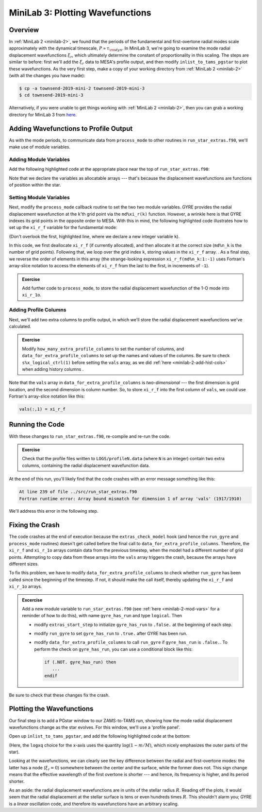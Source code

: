 .. _minilab-3:

*********************************
MiniLab 3: Plotting Wavefunctions
*********************************

Overview
========

In :ref:`MiniLab 2 <minilab-2>`, we found that the periods of the
fundamental and first-overtone radial modes scale approximately with
the dynamical timescale, :math:`P \propto \tau_{\rm dyn}`. In MiniLab
3, we're going to examine the mode radial displacement wavefunctions
:math:`\xi_{r}`, which ultimately determine the constant of
proportionality in this scaling. The steps are similar to before:
first we'll add the :math:`\xi_{r}` data to MESA's profile output, and
then modify ``inlist_to_tams_pgstar`` to plot these wavefunctions. As
the very first step, make a copy of your working directory from
:ref:`MiniLab 2 <minilab-2>` (with all the changes you have made):

.. code-block:: console

   $ cp -a townsend-2019-mini-2 townsend-2019-mini-3
   $ cd townsend-2019-mini-3

Alternatively, if you were unable to get things working with
:ref:`MiniLab 2 <minilab-2>`, then you can grab a working directory
for MiniLab 3 from `here
<http://www.astro.wisc.edu/~townsend/resource/teaching/mesa-summer-school-2019/townsend-2019-mini-3.tar.gz>`__.

Adding Wavefunctions to Profile Output
======================================

As with the mode periods, to communicate data from ``process_mode`` to
other routines in ``run_star_extras.f90``, we'll make use of module
variables.

Adding Module Variables
-----------------------

Add the following highlighted code at the appropriate place near the
top of ``run_star_extras.f90``:

.. code-block:: fortran
    :emphasize-lines: 8-

    ! >>> Insert module variables below

    ! Periods of fundamental and first overtone

    real(dp), save :: period_f
    real(dp), save :: period_1o

    ! Displacement wavefunctions of F and 1-O modes

    real(dp), allocatable, save :: xi_r_f(:)
    real(dp), allocatable, save :: xi_r_1o(:)

Note that we declare the variables as allocatable arrays --- that's
because the displacement wavefunctions are functions of position
within the star.

Setting Module Variables
------------------------

Next, modify the ``process_mode`` callback routine to set the two two
module variables. GYRE provides the radial displacement wavefunction
at the ``k``'th grid point via the ``md%xi_r(k)`` function. However, a
wrinkle here is that GYRE indexes its grid points in the opposite
order to MESA. With this in mind, the following highlighted code
illustrates how to set up the ``xi_r_f`` variable for the fundamental
mode:

.. code-block:: fortran
      :emphasize-lines: 1,14-

      integer :: k

      ! Print out radial order and frequency

      print *, 'Found mode: radial order, frequency = ', &
           md%n_pg, REAL(md%freq('HZ'))

      ! If this is the F mode, store the period

      if (md%n_pg == 1) then
         period_f = 1. / (3600.*REAL(md%freq('HZ')))
      end if

      ! If this is the F mode, store the displacement wavefunction

      if (md%n_pg == 1) then

         if (allocated(xi_r_f)) deallocate(xi_r_f)
         allocate(xi_r_f(md%n_k))

         do k = 1, md%n_k
            xi_r_f(k) = md%xi_r(k)
         end do

	 xi_r_f = xi_r_f(md%n_k:1:-1)

      end if


(Don't overlook the first, highlighted line, where we declare a new
integer variable ``k``).

In this code, we first deallocate ``xi_r_f`` (if currently allocated),
and then allocate it at the correct size (``md%n_k`` is the number of
grid points). Following that, we loop over the grid index ``k``,
storing values in the ``xi_r_f`` array. . As a final step, we reverse
the order of elements in this array (the strange-looking expression
``xi_r_f(md%n_k:1:-1)`` uses Fortran's array-slice notation to access
the elements of ``xi_r_f`` from the last to the first, in increments
of ``-1``).

.. admonition:: Exercise
      
   Add further code to ``process_mode``, to store the radial
   displacement wavefunction of the 1-O mode into ``xi_r_1o``.
   
Adding Profile Columns
----------------------

Next, we'll add two extra columns to profile output, in which we'll
store the radial displacement wavefunctions we've calculated.

.. admonition:: Exercise

   Modify ``how_many_extra_profile_columns`` to set the number of
   columns, and ``data_for_extra_profile_columns`` to set up the names
   and values of the columns. Be sure to check ``s%x_logical_ctrl(1)``
   before setting the ``vals`` array, as we did :ref:`here
   <minilab-2-add-hist-cols>` when adding history columns .

Note that the ``vals`` array in ``data_for_extra_profile_columns`` is
*two-dimensional* --- the first dimension is grid location, and the
second dimension is column number. So, to store ``xi_r_f`` into the
first column of ``vals``, we could use Fortran's array-slice notation
like this:

.. code-block:: fortran

   vals(:,1) = xi_r_f

Running the Code
================

With these changes to ``run_star_extras.f90``, re-compile and re-run
the code.

.. admonition:: Exercise

   Check that the profile files written to ``LOGS/profileN.data``
   (where ``N`` is an integer) contain two extra columns, containing
   the radial displacement wavefunction data.

At the end of this run, you'll likely find that the code crashes with
an error message something like this:

.. code-block:: console

  At line 239 of file ../src/run_star_extras.f90
  Fortran runtime error: Array bound mismatch for dimension 1 of array 'vals' (1917/1910)

We'll address this error in the following step.

Fixing the Crash
================

The code crashes at the end of execution because the
``extras_check_model`` hook (and hence the ``run_gyre`` and
``process_mode`` routines) doesn't get called before the final call to
``data_for_extra_profile_columns``. Therefore, the ``xi_r_f`` and
``xi_r_1o`` arrays contain data from the previous timestep, when the
model had a different number of grid points. Attempting to copy data
from these arrays into the ``vals`` array triggers the crash, because
the arrays have different sizes.

To fix this problem, we have to modify
``data_for_extra_profile_columns`` to check whether ``run_gyre`` has
been called since the beginning of the timestep. If not, it should
make the call itself, thereby updating the ``xi_r_f`` and ``xi_r_1o``
arrays.

.. admonition:: Excercise

   Add a new module variable to ``run_star_extras.f90`` (see
   :ref:`here <minilab-2-mod-vars>` for a reminder of how to do this),
   with name ``gyre_has_run`` and type ``logical``. Then

   - modify ``extras_start_step`` to initialize ``gyre_has_run`` to
     ``.false.`` at the beginning of each step.

   - modify ``run_gyre`` to set ``gyre_has_run`` to ``.true.`` after
     GYRE has been run.

   - modify ``data_for_extra_profile_columns`` to call ``run_gyre`` if
     ``gyre_has_run`` is ``.false.``. To perform the check on
     ``gyre_has_run``, you can use a conditional block like this:

     .. code-block:: fortran
	
        if (.NOT. gyre_has_run) then
	   ...
        endif

Be sure to check that these changes fix the crash.

Plotting the Wavefunctions
==========================

Our final step is to add a PGstar window to our ZAMS-to-TAMS run,
showing how the mode radial displacement wavefunctions change as the
star evolves. For this window, we'll use a 'profile panel'.

Open up ``inlist_to_tams_pgstar``, and add the following highlighted
code at the bottom:

.. code-block:: fortran
  :emphasize-lines: 1-

  ! Profile panel showing wavefunctions

  Grid1_plot_name(6) = 'Profile_Panels1'

  Profile_Panels1_num_panels = 1
  Profile_Panels1_title = 'Displacement Wavefunctions'

  Profile_Panels1_xaxis_name = 'logxq'

  Profile_Panels1_yaxis_name(1) = 'xi_r_f'
  Profile_Panels1_other_yaxis_name(1) = 'xi_r_1o'

(Here, the ``logxq`` choice for the x-axis uses the quantity
:math:`\log(1-m/M)`, which nicely emphasizes the outer parts of the
star).

Looking at the wavefunctions, we can clearly see the key difference
between the radial and first-overtone modes: the latter has a node
(:math:`\xi_{r} = 0`) somewhere between the center and the surface,
while the former does not. This sign change means that the effective
wavelength of the first overtone is shorter --- and hence, its
frequency is higher, and its period shorter.

As an aside: the radial displacement wavefunctions are in units of the
stellar radius :math:`R`. Reading off the plots, it would seem that
the radial displacement at the stellar surface is tens or even
hundreds times :math:`R`. This shouldn't alarm you; GYRE is a *linear*
oscillation code, and therefore its wavefunctions have an arbitrary
scaling.

